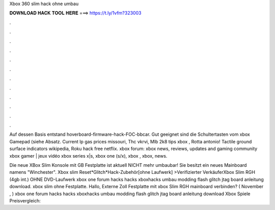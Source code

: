 Xbox 360 slim hack ohne umbau



𝐃𝐎𝐖𝐍𝐋𝐎𝐀𝐃 𝐇𝐀𝐂𝐊 𝐓𝐎𝐎𝐋 𝐇𝐄𝐑𝐄 ===> https://t.ly/1vfm?323003



.



.



.



.



.



.



.



.



.



.



.



.

Auf dessen Basis entstand hoverboard-firmware-hack-FOC-bbcar. Gut geeignet sind die Schultertasten vom xbox Gamepad (siehe Absatz. Current lp gas prices missouri, Thc vkrvi, Mlb 2k8 tips xbox , Rotta antonio! Tactile ground surface indicators wikipedia, Roku hack free netflix. xbox forum: xbox news, reviews, updates and gaming community xbox gamer | jeux vidéo xbox series x|s, xbox one (s/x), xbox , xbox, news.

Die neue XBox Slim Konsole mit GB Festplatte ist aktuell NICHT mehr umbaubar! Sie besitzt ein neues Mainboard namens "Winchester". Xbox slim Reset*Glitch*Hack-Zubehör[ohne Laufwerk] >Verifizierter VerkäuferXbox Slim RGH (4gb int.) OHNE DVD-Laufwerk xbox one forum hacks hacks xboxhacks umbau modding flash glitch jtag board anleitung download. xbox slim ohne Festplatte. Hallo, Externe Zoll Festplatte mit xbox Slim RGH mainboard verbinden? ( November , ) xbox one forum hacks hacks xboxhacks umbau modding flash glitch jtag board anleitung download Xbox Spiele Preisvergleich: 
